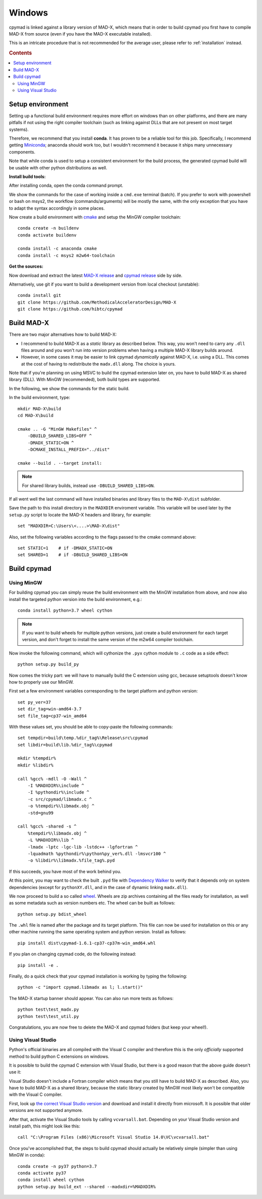 .. highlight:: batch

Windows
-------

cpymad is linked against a library version of MAD-X, which means that in order
to build cpymad you first have to compile MAD-X from source (even if you have
the MAD-X executable installed).

This is an intricate procedure that is not recommended for the average user,
please refer to :ref:`installation` instead.

.. rubric:: Contents

.. contents:: :local:


Setup environment
=================

Setting up a functional build environment requires more effort on windows than
on other platforms, and there are many pitfalls if not using the right
compiler toolchain (such as linking against DLLs that are not present on most
target systems).

Therefore, we recommend that you install **conda**. It has proven to be a
reliable tool for this job. Specifically, I recommend getting Miniconda_;
anaconda should work too, but I wouldn't recommend it because it ships many
unnecessary components.

Note that while conda is used to setup a consistent environment for the build
process, the generated cpymad build will be usable with other python
distributions as well.

.. _miniconda: https://conda.io/en/latest/miniconda.html


**Install build tools:**

After installing conda, open the conda command prompt.

We show the commands for the case of working inside a ``cmd.exe`` terminal
(batch). If you prefer to work with powershell or bash on msys2, the workflow
(commands/arguments) will be mostly the same, with the only exception that you
have to adapt the syntax accordingly in some places.

Now create a build environment with cmake_ and setup the MinGW compiler
toolchain::

    conda create -n buildenv
    conda activate buildenv

    conda install -c anaconda cmake
    conda install -c msys2 m2w64-toolchain

.. _cmake: http://www.cmake.org/


**Get the sources:**

Now download and extract the latest `MAD-X release`_ and  `cpymad release`_
side by side.

Alternatively, use git if you want to build a development version from local
checkout (unstable)::

    conda install git
    git clone https://github.com/MethodicalAcceleratorDesign/MAD-X
    git clone https://github.com/hibtc/cpymad

.. _MAD-X release: https://github.com/MethodicalAcceleratorDesign/MAD-X/releases
.. _cpymad release: https://github.com/hibtc/cpymad/releases


Build MAD-X
===========

There are two major alternatives how to build MAD-X:

- I recommend to build MAD-X as a *static* library as described below. This
  way, you won't need to carry any ``.dll`` files around and you won't run
  into version problems when having a multiple MAD-X library builds around.

- However, in some cases it may be easier to link cpymad *dynamically* against
  MAD-X, i.e. using a DLL. This comes at the cost of having to redistribute
  the ``madx.dll`` along. The choice is yours.

Note that if you're planning on using MSVC to build the cpymad extension later
on, you have to build MAD-X as shared library (DLL). With MinGW (recommended),
both build types are supported.

In the following, we show the commands for the static build.

In the build environment, type::

    mkdir MAD-X\build
    cd MAD-X\build

    cmake .. -G "MinGW Makefiles" ^
        -DBUILD_SHARED_LIBS=OFF ^
        -DMADX_STATIC=ON ^
        -DCMAKE_INSTALL_PREFIX="../dist"

    cmake --build . --target install:

.. note::

    For shared library builds, instead use ``-DBUILD_SHARED_LIBS=ON``.

If all went well the last command will have installed binaries and library
files to the ``MAD-X\dist`` subfolder.

Save the path to this install directory in the ``MADXDIR`` enviroment
variable. This variable will be used later by the ``setup.py`` script to
locate the MAD-X headers and library, for example::

    set "MADXDIR=C:\Users\<....>\MAD-X\dist"

Also, set the following variables according to the flags passed to the cmake
command above::

    set STATIC=1    # if -DMADX_STATIC=ON
    set SHARED=1    # if -DBUILD_SHARED_LIBS=ON


Build cpymad
============

Using MinGW
~~~~~~~~~~~

For building cpymad you can simply reuse the build environment with the MinGW
installation from above, and now also install the targeted python version into
the build environment, e.g.::

    conda install python=3.7 wheel cython

.. note::

    If you want to build wheels for multiple python versions, just create a
    build environment for each target version, and don't forget to install the
    same version of the m2w64 compiler toolchain.

Now invoke the following command, which will cythonize the ``.pyx`` cython
module to ``.c`` code as a side effect::

    python setup.py build_py

Now comes the tricky part: we will have to manually build the C extension
using gcc, because setuptools doesn't know how to properly use our MinGW.

First set a few environment variables corresponding to the target platform
and python version::

    set py_ver=37
    set dir_tag=win-amd64-3.7
    set file_tag=cp37-win_amd64

With these values set, you should be able to copy-paste the following
commands::

    set tempdir=build\temp.%dir_tag%\Release\src\cpymad
    set libdir=build\lib.%dir_tag%\cpymad

    mkdir %tempdir%
    mkdir %libdir%

    call %gcc% -mdll -O -Wall ^
        -I %MADXDIR%\include ^
        -I %pythondir%\include ^
        -c src/cpymad/libmadx.c ^
        -o %tempdir%\libmadx.obj ^
        -std=gnu99

    call %gcc% -shared -s ^
        %tempdir%\libmadx.obj ^
        -L %MADXDIR%\lib ^
        -lmadx -lptc -lgc-lib -lstdc++ -lgfortran ^
        -lquadmath %pythondir%\python%py_ver%.dll -lmsvcr100 ^
        -o %libdir%\libmadx.%file_tag%.pyd

If this succeeds, you have most of the work behind you.

At this point, you may want to check the built ``.pyd`` file with `Dependency
Walker`_ to verify that it depends only on system dependencies (except for
``pythonXY.dll``, and in the case of dynamic linking ``madx.dll``).

We now proceed to build a so called wheel_. Wheels are zip archives containing
all the files ready for installation, as well as some metadata such as version
numbers etc. The wheel can be built as follows::

    python setup.py bdist_wheel

The ``.whl`` file is named after the package and its target platform. This
file can now be used for installation on this or any other machine running the
same operating system and python version. Install as follows::

    pip install dist\cpymad-1.6.1-cp37-cp37m-win_amd64.whl

If you plan on changing cpymad code, do the following instead::

    pip install -e .

Finally, do a quick check that your cpymad installation is working by typing
the following::

    python -c "import cpymad.libmadx as l; l.start()"

The MAD-X startup banner should appear. You can also run more tests as
follows::

    python test\test_madx.py
    python test\test_util.py

Congratulations, you are now free to delete the MAD-X and cpymad folders (but
keep your wheel!).

.. _Dependency Walker: https://www.dependencywalker.com/
.. _wheel: https://wheel.readthedocs.org/en/latest/


Using Visual Studio
~~~~~~~~~~~~~~~~~~~

Python's official binaries are all compiled with the Visual C compiler and
therefore this is the only *officially* supported method to build python C
extensions on windows.

It is possible to build the cpymad C extension with Visual Studio, but there
is a good reason that the above guide doesn't use it:

Visual Studio doesn't include a Fortran compiler which means that you still
have to build MAD-X as described. Also, you have to build MAD-X as a shared
library, because the static library created by MinGW most likely won't be
compatible with the Visual C compiler.

First, look up `the correct Visual Studio version`_ and download and install
it directly from microsoft. It is possible that older versions are not
supported anymore.

.. _the correct Visual Studio version: https://wiki.python.org/moin/WindowsCompilers#Which_Microsoft_Visual_C.2B-.2B-_compiler_to_use_with_a_specific_Python_version_.3F

After that, activate the Visual Studio tools by calling ``vcvarsall.bat``.
Depending on your Visual Studio version and install path, this might look like
this::

    call "C:\Program Files (x86)\Microsoft Visual Studio 14.0\VC\vcvarsall.bat"

Once you've accomplished that, the steps to build cpymad should actually be
relatively simple (simpler than using MinGW in conda)::

    conda create -n py37 python=3.7
    conda activate py37
    conda install wheel cython
    python setup.py build_ext --shared --madxdir=%MADXDIR%
